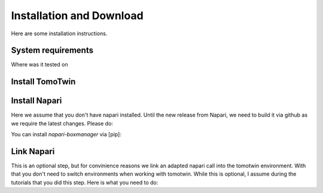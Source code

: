 Installation and Download
=========================

Here are some installation instructions.


System requirements
^^^^^^^^^^^^^^^^^^^

Where was it tested on


Install TomoTwin
^^^^^^^^^^^^^^^^

.. prompt:: bash $

    conda install mamba -n base -c conda-forge
    mamba create -n tomotwin -c pytorch -c rapidsai -c nvidia -c conda-forge python=3.9 pytorch==1.12 torchvision pandas scipy numpy matplotlib pytables cuML=22.06 cudatoolkit=11.6 'protobuf>3.20' tensorboard  optuna mysql-connector-python
    pip install .
    conda remove --force cupy

Install Napari
^^^^^^^^^^^^^^

Here we assume that you don't have napari installed. Until the new release from Napari, we need to build it via github as we require the latest changes. Please do:

.. prompt:: bash $

    conda create -y -n napari-env -c conda-forge python=3.9
    conda activate napari-env
    pip install 'napari[all]'
    pip uninstall napari
    pip install git+https://github.com/napari/napari

You can install `napari-boxmanager` via [pip]:

.. prompt:: bash $

    pip install napari-boxmanager

Link Napari
^^^^^^^^^^^

This is an optional step, but for convinience reasons we link an adapted napari call into the tomotwin environment. With that you don't need to switch environments when working with tomotwin. While this is optional, I assume during the tutorials that you did this step. Here is what you need to do:

.. prompt:: bash $

    conda activate tomotwin
    napari_link_file=$(realpath $(dirname $(which tomotwin_embed.py))/napari)
    conda activate napari-tomotwin
    echo -e "#\!/usr/bin/bash\nnapari_exe='$(which napari)'\n\${napari_exe} \${@} -w napari-boxmanager __all__" > ${napari_link_file}
    chmod +x ${napari_link_file}

